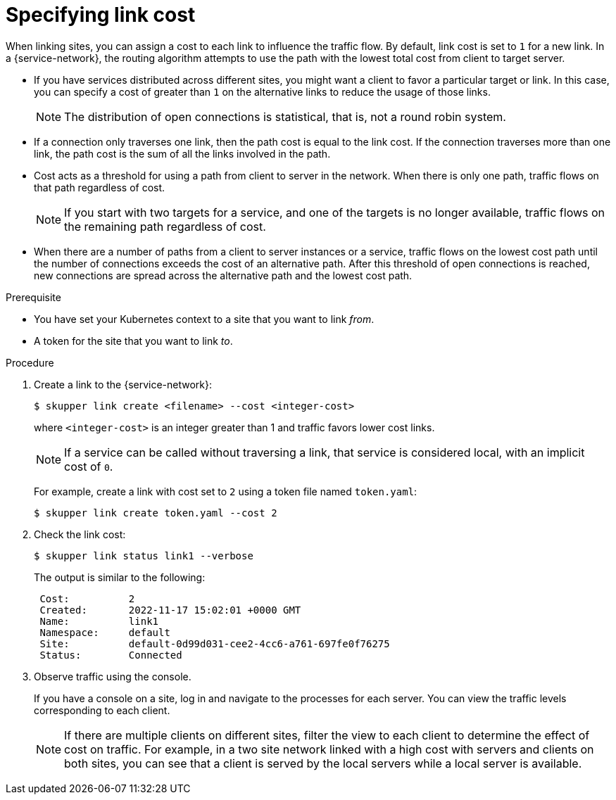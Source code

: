 // Type: procedure
[id="link-cost"] 
= Specifying link cost

When linking sites, you can assign a cost to each link to influence the traffic flow. 
By default, link cost is set to `1` for a new link.
In a {service-network}, the routing algorithm attempts to use the path with the lowest total cost from client to target server.

* If you have services distributed across different sites, you might want a client to favor a particular target or link.
In this case, you can specify a cost of greater than `1` on the alternative links to reduce the usage of those links.
+
NOTE: The distribution of open connections is statistical, that is, not a round robin system.

* If a connection only traverses one link, then the path cost is equal to the link cost.  
If the connection traverses more than one link, the path cost is the sum of all the links involved in the path.  

* Cost acts as a threshold for using a path from client to server in the network.
When there is only one path, traffic flows on that path regardless of cost.  
+
NOTE: If you start with two targets for a service, and one of the targets is no longer available, traffic flows on the remaining path regardless of cost.

* When there are a number of paths from a client to server instances or a service, traffic flows on the lowest cost path until the number of connections exceeds the cost of an alternative path.
After this threshold of open connections is reached, new connections are spread across the alternative path and the lowest cost path.


.Prerequisite

* You have set your Kubernetes context to a site that you want to link _from_.
* A token for the site that you want to link _to_.

.Procedure

. Create a link to the {service-network}:
+
--
[source, bash]
----
$ skupper link create <filename> --cost <integer-cost>
----

where `<integer-cost>` is an integer greater than 1 and traffic favors lower cost links.

NOTE: If a service can be called without traversing a link, that service is considered local, with an implicit cost of `0`.

For example, create a link with cost set to `2` using a token file named `token.yaml`:

[source, bash]
----
$ skupper link create token.yaml --cost 2
----
--

. Check the link cost:
+
--
[source, bash]
----
$ skupper link status link1 --verbose
----

The output is similar to the following:

[source, bash]
----
 Cost:          2
 Created:       2022-11-17 15:02:01 +0000 GMT
 Name:          link1
 Namespace:     default
 Site:          default-0d99d031-cee2-4cc6-a761-697fe0f76275
 Status:        Connected
----
--

. Observe traffic using the console.
+
--
If you have a console on a site, log in and navigate to the processes for each server. 
You can view the traffic levels corresponding to each client.

NOTE: If there are multiple clients on different sites, filter the view to each client to determine the effect of cost on traffic.
For example, in a two site network linked with a high cost with servers and clients on both sites, you can see that a client is served by the local servers while a local server is available.
--